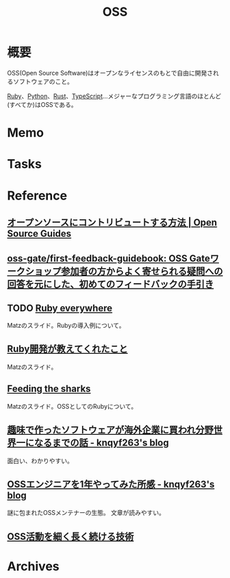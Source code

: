 :PROPERTIES:
:ID:       bb71747d-8599-4aee-b747-13cb44c05773
:END:
#+title: OSS
* 概要
OSS(Open Source Software)はオープンなライセンスのもとで自由に開発されるソフトウェアのこと。

[[id:cfd092c4-1bb2-43d3-88b1-9f647809e546][Ruby]]、[[id:a6c9c9ad-d9b1-4e13-8992-75d8590e464c][Python]]、[[id:ddc21510-6693-4c1e-9070-db0dd2a8160b][Rust]]、[[id:ad1527ee-63b3-4a9b-a553-10899f57c234][TypeScript]]…メジャーなプログラミング言語のほとんど(すべてか)はOSSである。
* Memo
* Tasks
* Reference
** [[https://opensource.guide/ja/how-to-contribute/][オープンソースにコントリビュートする方法 | Open Source Guides]]
** [[https://github.com/oss-gate/first-feedback-guidebook][oss-gate/first-feedback-guidebook: OSS Gateワークショップ参加者の方からよく寄せられる疑問への回答を元にした、初めてのフィードバックの手引き]]
** TODO [[https://www.slideshare.net/yukihiro_matz/ruby-everywhere/60-Fulltime_core_committer_aka_Patch][Ruby everywhere]]
Matzのスライド。Rubyの導入例について。
** [[https://www.slideshare.net/yukihiro_matz/ruby-9183142][Ruby開発が教えてくれたこと]]
Matzのスライド。
** [[https://www.slideshare.net/yukihiro_matz/feeding-the-sharks?next_slideshow=1][Feeding the sharks]]
Matzのスライド。OSSとしてのRubyについて。
** [[https://knqyf263.hatenablog.com/entry/2021/07/29/143500][趣味で作ったソフトウェアが海外企業に買われ分野世界一になるまでの話 - knqyf263's blog]]
面白い、わかりやすい。
** [[https://knqyf263.hatenablog.com/entry/2020/08/28/074749][OSSエンジニアを1年やってみた所感 - knqyf263's blog]]
謎に包まれたOSSメンテナーの生態。
文章が読みやすい。
** [[https://junkyard.song.mu/slides/jtf2021w/#0][OSS活動を細く長く続ける技術]]
* Archives
